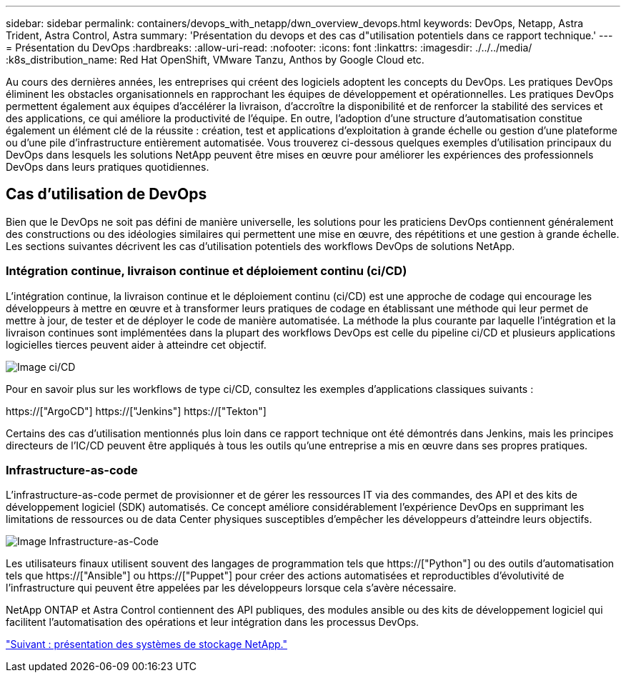 ---
sidebar: sidebar 
permalink: containers/devops_with_netapp/dwn_overview_devops.html 
keywords: DevOps, Netapp, Astra Trident, Astra Control, Astra 
summary: 'Présentation du devops et des cas d"utilisation potentiels dans ce rapport technique.' 
---
= Présentation du DevOps
:hardbreaks:
:allow-uri-read: 
:nofooter: 
:icons: font
:linkattrs: 
:imagesdir: ./../../media/
:k8s_distribution_name: Red Hat OpenShift, VMware Tanzu, Anthos by Google Cloud etc.


[role="lead"]
Au cours des dernières années, les entreprises qui créent des logiciels adoptent les concepts du DevOps. Les pratiques DevOps éliminent les obstacles organisationnels en rapprochant les équipes de développement et opérationnelles. Les pratiques DevOps permettent également aux équipes d'accélérer la livraison, d'accroître la disponibilité et de renforcer la stabilité des services et des applications, ce qui améliore la productivité de l'équipe. En outre, l'adoption d'une structure d'automatisation constitue également un élément clé de la réussite : création, test et applications d'exploitation à grande échelle ou gestion d'une plateforme ou d'une pile d'infrastructure entièrement automatisée. Vous trouverez ci-dessous quelques exemples d'utilisation principaux du DevOps dans lesquels les solutions NetApp peuvent être mises en œuvre pour améliorer les expériences des professionnels DevOps dans leurs pratiques quotidiennes.



== Cas d'utilisation de DevOps

Bien que le DevOps ne soit pas défini de manière universelle, les solutions pour les praticiens DevOps contiennent généralement des constructions ou des idéologies similaires qui permettent une mise en œuvre, des répétitions et une gestion à grande échelle. Les sections suivantes décrivent les cas d'utilisation potentiels des workflows DevOps de solutions NetApp.



=== Intégration continue, livraison continue et déploiement continu (ci/CD)

L'intégration continue, la livraison continue et le déploiement continu (ci/CD) est une approche de codage qui encourage les développeurs à mettre en œuvre et à transformer leurs pratiques de codage en établissant une méthode qui leur permet de mettre à jour, de tester et de déployer le code de manière automatisée. La méthode la plus courante par laquelle l'intégration et la livraison continues sont implémentées dans la plupart des workflows DevOps est celle du pipeline ci/CD et plusieurs applications logicielles tierces peuvent aider à atteindre cet objectif.

image::dwn_image_16.png[Image ci/CD]

Pour en savoir plus sur les workflows de type ci/CD, consultez les exemples d'applications classiques suivants :

https://["ArgoCD"]
https://["Jenkins"]
https://["Tekton"]

Certains des cas d'utilisation mentionnés plus loin dans ce rapport technique ont été démontrés dans Jenkins, mais les principes directeurs de l'IC/CD peuvent être appliqués à tous les outils qu'une entreprise a mis en œuvre dans ses propres pratiques.



=== Infrastructure-as-code

L'infrastructure-as-code permet de provisionner et de gérer les ressources IT via des commandes, des API et des kits de développement logiciel (SDK) automatisés. Ce concept améliore considérablement l'expérience DevOps en supprimant les limitations de ressources ou de data Center physiques susceptibles d'empêcher les développeurs d'atteindre leurs objectifs.

image::dwn_image_17.png[Image Infrastructure-as-Code]

Les utilisateurs finaux utilisent souvent des langages de programmation tels que https://["Python"] ou des outils d'automatisation tels que https://["Ansible"] ou https://["Puppet"] pour créer des actions automatisées et reproductibles d'évolutivité de l'infrastructure qui peuvent être appelées par les développeurs lorsque cela s'avère nécessaire.

NetApp ONTAP et Astra Control contiennent des API publiques, des modules ansible ou des kits de développement logiciel qui facilitent l'automatisation des opérations et leur intégration dans les processus DevOps.

link:dwn_overview_netapp.html["Suivant : présentation des systèmes de stockage NetApp."]
